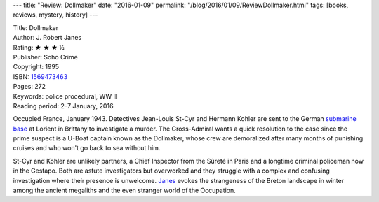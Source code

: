 ---
title: "Review: Dollmaker"
date: "2016-01-09"
permalink: "/blog/2016/01/09/ReviewDollmaker.html"
tags: [books, reviews, mystery, history]
---



.. image:: https://images-na.ssl-images-amazon.com/images/P/1569473463.01.MZZZZZZZ.jpg
    :alt: Dollmaker
    :target: https://www.amazon.com/dp/1569473463/?tag=georgvreill-20
    :class: right-float

| Title: Dollmaker
| Author: J. Robert Janes
| Rating: ★ ★ ★ ½
| Publisher: Soho Crime
| Copyright: 1995
| ISBN: `1569473463 <https://www.amazon.com/dp/1569473463/?tag=georgvreill-20>`_
| Pages: 272
| Keywords: police procedural, WW II
| Reading period: 2–7 January, 2016

Occupied France, January 1943.
Detectives Jean-Louis St-Cyr and Hermann Kohler are sent
to the German `submarine base`_ at Lorient in Brittany
to investigate a murder.
The Gross-Admiral wants a quick resolution to the case
since the prime suspect is a U-Boat captain known as the Dollmaker,
whose crew are demoralized after many months of punishing cruises
and who won't go back to sea without him.

St-Cyr and Kohler are unlikely partners,
a Chief Inspector from the Sûreté in Paris
and a longtime criminal policeman now in the Gestapo.
Both are astute investigators
but overworked and they struggle with a complex and confusing investigation
where their presence is unwelcome.
Janes_ evokes the strangeness of the Breton landscape in winter
among the ancient megaliths
and the even stranger world of the Occupation.


.. _submarine base:
    https://en.wikipedia.org/wiki/Keroman_Submarine_Base
.. _Janes:
    https://en.wikipedia.org/wiki/J._Robert_Janes
.. _permalink:
    /blog/2016/01/09/ReviewDollmaker.html
